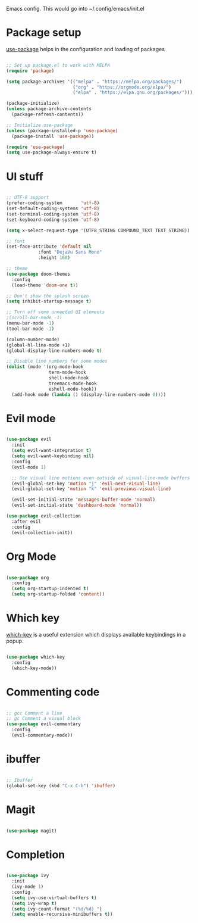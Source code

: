 
Emacs config. This would go into ~/.config/emacs/init.el

* Package setup
[[https://github.com/jwiegley/use-package][use-package]] helps in the configuration and loading of packages

#+begin_src emacs-lisp :tangle init.el

;; Set up package.el to work with MELPA
(require 'package)

(setq package-archives '(("melpa" . "https://melpa.org/packages/")
                         ("org" . "https://orgmode.org/elpa/")
                         ("elpa" . "https://elpa.gnu.org/packages/")))

(package-initialize)
(unless package-archive-contents
  (package-refresh-contents))

;; Initialize use-package
(unless (package-installed-p 'use-package)
  (package-install 'use-package))

(require 'use-package)
(setq use-package-always-ensure t)

#+end_src
* UI stuff
#+begin_src emacs-lisp :tangle init.el

;; UTF-8 support
(prefer-coding-system       'utf-8)
(set-default-coding-systems 'utf-8)
(set-terminal-coding-system 'utf-8)
(set-keyboard-coding-system 'utf-8)

(setq x-select-request-type '(UTF8_STRING COMPOUND_TEXT TEXT STRING))

;; font
(set-face-attribute 'default nil
		    :font "DejaVu Sans Mono"
		    :height 160)

;; theme
(use-package doom-themes
  :config
  (load-theme 'doom-one t))

;; Don't show the splash screen
(setq inhibit-startup-message t)

;; Turn off some unneeded UI elements
;(scroll-bar-mode -1)
(menu-bar-mode -1)
(tool-bar-mode -1)

(column-number-mode)
(global-hl-line-mode +1)
(global-display-line-numbers-mode t)

;; Disable line numbers for some modes
(dolist (mode '(org-mode-hook
                term-mode-hook
                shell-mode-hook
                treemacs-mode-hook
                eshell-mode-hook))
  (add-hook mode (lambda () (display-line-numbers-mode 0))))

#+end_src
* Evil mode
#+begin_src emacs-lisp :tangle init.el

(use-package evil
  :init
  (setq evil-want-integration t)
  (setq evil-want-keybinding nil)
  :config
  (evil-mode 1)

  ;; Use visual line motions even outside of visual-line-mode buffers
  (evil-global-set-key 'motion "j" 'evil-next-visual-line)
  (evil-global-set-key 'motion "k" 'evil-previous-visual-line)

  (evil-set-initial-state 'messages-buffer-mode 'normal)
  (evil-set-initial-state 'dashboard-mode 'normal))

(use-package evil-collection
  :after evil
  :config
  (evil-collection-init))

#+end_src
* Org Mode
#+begin_src emacs-lisp :tangle init.el

(use-package org
  :config
  (setq org-startup-indented t)
  (setq org-startup-folded 'content))

#+end_src
* Which key
[[https://github.com/justbur/emacs-which-key][which-key]] is a useful extension which displays available keybindings in a popup.

#+begin_src emacs-lisp :tangle init.el

(use-package which-key
  :config
  (which-key-mode))

#+end_src
* Commenting code
#+begin_src emacs-lisp :tangle init.el

;; gcc Comment a line
;; gc Comment a visual block
(use-package evil-commentary
  :config
  (evil-commentary-mode))

#+end_src
* ibuffer
#+begin_src emacs-lisp :tangle init.el

;; Ibuffer
(global-set-key (kbd "C-x C-b") 'ibuffer)

#+end_src
* Magit
#+begin_src emacs-lisp :tangle init.el

(use-package magit)

#+end_src

* Completion
#+begin_src emacs-lisp :tangle init.el

(use-package ivy
  :init
  (ivy-mode 1)
  :config
  (setq ivy-use-virtual-buffers t)
  (setq ivy-wrap t)
  (setq ivy-count-format "(%d/%d) ")
  (setq enable-recursive-minibuffers t))

#+end_src
